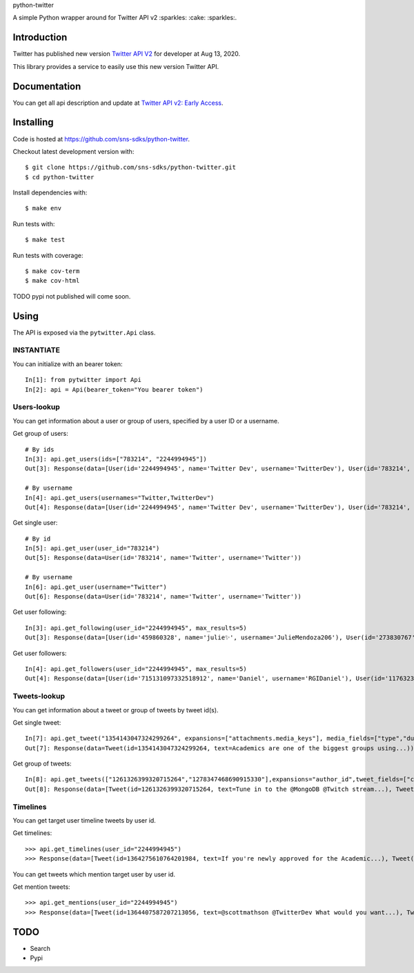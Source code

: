 python-twitter

A simple Python wrapper around for Twitter API v2 :sparkles: :cake: :sparkles:.

.. image:: https://img.shields.io/endpoint?url=https%3A%2F%2Ftwbadges.glitch.me%2Fbadges%2Fv2
   :target: https://developer.twitter.com/en/docs/twitter-api
   :alt: v2

.. image:: https://github.com/sns-sdks/python-twitter/workflows/Test/badge.svg
    :target: https://github.com/sns-sdks/python-facebook/actions
    :alt: Build Status

.. image:: https://codecov.io/gh/sns-sdks/python-twitter/branch/master/graph/badge.svg
    :target: https://codecov.io/gh/sns-sdks/python-facebook
    :alt: Codecov

============
Introduction
============

Twitter has published new version `Twitter API V2 <https://twitter.com/TwitterDev/status/1293593516040269825>`_ for developer at Aug 13, 2020.

This library provides a service to easily use this new version Twitter API.

=============
Documentation
=============

You can get all api description and update at `Twitter API v2: Early Access <https://developer.twitter.com/en/docs/twitter-api/early-access>`_.


==========
Installing
==========

Code is hosted at `https://github.com/sns-sdks/python-twitter <https://github.com/sns-sdks/python-twitter>`_.

Checkout latest development version with::

    $ git clone https://github.com/sns-sdks/python-twitter.git
    $ cd python-twitter

Install dependencies with::

    $ make env


Run tests with::

    $ make test

Run tests with coverage::

    $ make cov-term
    $ make cov-html


TODO pypi not published will come soon.

=====
Using
=====

The API is exposed via the ``pytwitter.Api`` class.

-----------
INSTANTIATE
-----------

You can initialize with an bearer token::


    In[1]: from pytwitter import Api
    In[2]: api = Api(bearer_token="You bearer token")


------------
Users-lookup
------------

You can get information about a user or group of users, specified by a user ID or a username.

Get group of users::

    # By ids
    In[3]: api.get_users(ids=["783214", "2244994945"])
    Out[3]: Response(data=[User(id='2244994945', name='Twitter Dev', username='TwitterDev'), User(id='783214', name='Twitter', username='Twitter')])

    # By username
    In[4]: api.get_users(usernames="Twitter,TwitterDev")
    Out[4]: Response(data=[User(id='2244994945', name='Twitter Dev', username='TwitterDev'), User(id='783214', name='Twitter', username='Twitter')])

Get single user::

    # By id
    In[5]: api.get_user(user_id="783214")
    Out[5]: Response(data=User(id='783214', name='Twitter', username='Twitter'))

    # By username
    In[6]: api.get_user(username="Twitter")
    Out[6]: Response(data=User(id='783214', name='Twitter', username='Twitter'))

Get user following::

    In[3]: api.get_following(user_id="2244994945", max_results=5)
    Out[3]: Response(data=[User(id='459860328', name='julie✨', username='JulieMendoza206'), User(id='273830767', name='🄿🅄🅂🄷', username='rahul_pushkarna')...])

Get user followers::

    In[4]: api.get_followers(user_id="2244994945", max_results=5)
    Out[4]: Response(data=[User(id='715131097332518912', name='Daniel', username='RGIDaniel'), User(id='1176323137757048832', name='Joyce Wang', username='joycew67')...])


-------------
Tweets-lookup
-------------

You can get information about a tweet or group of tweets by tweet id(s).

Get single tweet::

    In[7]: api.get_tweet("1354143047324299264", expansions=["attachments.media_keys"], media_fields=["type","duration_ms"])
    Out[7]: Response(data=Tweet(id=1354143047324299264, text=Academics are one of the biggest groups using...))

Get group of tweets::

    In[8]: api.get_tweets(["1261326399320715264","1278347468690915330"],expansions="author_id",tweet_fields=["created_at"], user_fields=["username","verified"])
    Out[8]: Response(data=[Tweet(id=1261326399320715264, text=Tune in to the @MongoDB @Twitch stream...), Tweet(id=1278347468690915330, text=Good news and bad news: 2020 is half over)])

---------
Timelines
---------

You can get target user timeline tweets by user id.

Get timelines::

    >>> api.get_timelines(user_id="2244994945")
    >>> Response(data=[Tweet(id=1364275610764201984, text=If you're newly approved for the Academic...), Tweet(id=1362876655061073928, text=From our living rooms to yours 🐱‍💻🛋️Our...), Tweet(id=1362439338978467841, text=“To quote my creator Jerome Gangneux, I always...), Tweet(id=1362439338169016324, text=“In the 20th century, managers managed humans,...), Tweet(id=1362439336910675970, text=Meet one of the useful Twitter bots out there:...), Tweet(id=1359912509940011010, text=Valentine’s Day is approaching! 💙 Over the...), Tweet(id=1359554366051504129, text=Go ahead, follow another puppy account. We...), Tweet(id=1357371424487268354, text=Learn how academics can get historical Tweets...), Tweet(id=1356991771553583106, text=Who knew an API could be delicious?...), Tweet(id=1354215875998437376, text=RT @TwitterOSS: Today we’re happy to share...)])

You can get tweets which mention target user by user id.

Get mention tweets::

    >>> api.get_mentions(user_id="2244994945")
    >>> Response(data=[Tweet(id=1364407587207213056, text=@scottmathson @TwitterDev What would you want...), Tweet(id=1364398068313903104, text=@Twitter should consider supporting...), Tweet(id=1364377794327633925, text=@sugan2424 @TwitterDev @threadreaderapp You...), Tweet(id=1364377404156772352, text=@TwitterDev What kind of tweet / attachment is...), Tweet(id=1364373969852366849, text=• Thirdly, that @Twitter, @Twittersafety,...), Tweet(id=1364367885582352386, text=@Twitter @TwitterSafety @TwitterDev @jack...), Tweet(id=1364366114998870016, text=I have mixed feelings about @Twitter /...), Tweet(id=1364364744916951040, text=@Casanovacane @jack @TwitterDev can we get a...), Tweet(id=1364359199795240961, text=@TwitterDev @suhemparack A Blue app going to...), Tweet(id=1364338409494503425, text=@FairyMaitre @TwitterDev tkt)])


====
TODO
====

- Search
- Pypi
